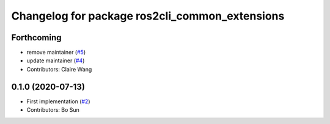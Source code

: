 ^^^^^^^^^^^^^^^^^^^^^^^^^^^^^^^^^^^^^^^^^^^^^^^
Changelog for package ros2cli_common_extensions
^^^^^^^^^^^^^^^^^^^^^^^^^^^^^^^^^^^^^^^^^^^^^^^

Forthcoming
-----------
* remove maintainer (`#5 <https://github.com/ros2/ros2cli_common_extensions/issues/5>`_)
* update maintainer (`#4 <https://github.com/ros2/ros2cli_common_extensions/issues/4>`_)
* Contributors: Claire Wang

0.1.0 (2020-07-13)
------------------
* First implementation (`#2 <https://github.com/ros2/ros2cli_common_extensions/issues/2>`_)
* Contributors: Bo Sun
